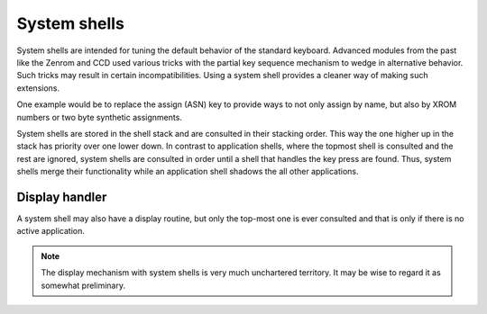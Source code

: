 *************
System shells
*************

.. index:: shells, system, system shells

System shells are intended for tuning the default behavior of the
standard keyboard. Advanced modules from the past like the Zenrom and
CCD used various tricks with the partial key sequence mechanism to
wedge in alternative behavior. Such tricks may result in certain
incompatibilities. Using a system shell provides a cleaner way of
making such extensions.

One example would be to replace the assign (ASN) key to provide ways
to not only assign by name, but also by XROM numbers or two byte
synthetic assignments.

System shells are stored in the shell stack and are consulted in their
stacking order. This way the one higher up in the stack has priority
over one lower down. In contrast to application shells, where the
topmost shell is consulted and the rest are ignored, system shells are
consulted in order until a shell that handles the key press are
found. Thus, system shells merge their functionality while an
application shell shadows the all other applications.

Display handler
===============

.. index:: display handler; system shell

A system shell may also have a display routine, but only the top-most
one is ever consulted and that is only if there is no active
application.

.. note::
   The display mechanism with system shells is very much unchartered
   territory. It may be wise to regard it as somewhat preliminary.
